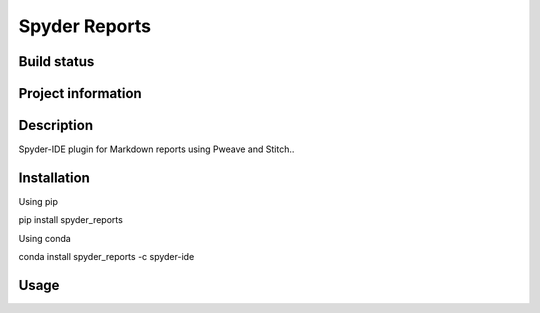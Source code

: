 Spyder Reports
======

Build status
------------
|travis status| |appveyor status| |circleci status| |coverage| |quantified code| |scrutinizer|

Project information
-------------------
|license| |pypi version| |gitter|

.. |travis status| image:: https://img.shields.io/travis/spyder-ide/spyder-reports/master.svg
  :target: https://travis-ci.org/spyder-ide/spyder-reports
  :alt: Travis-CI build status
.. |appveyor status| image:: https://img.shields.io/appveyor/ci/spyder-ide/spyder-reports/master.svg
  :target: https://ci.appveyor.com/project/spyder-ide/spyder-reports
  :alt: Appveyor build status
.. |circleci status| image:: https://img.shields.io/circleci/project/github/spyder-ide/spyder-reports/master.svg
  :target: https://circleci.com/gh/spyder-ide/spyder-reports/tree/master
  :alt: Circle-CI build status
.. |quantified code| image:: https://www.quantifiedcode.com/api/v1/project/0d4b34c261b5450db4e74863151f046e/badge.svg
  :target: https://www.quantifiedcode.com/app/project/0d4b34c261b5450db4e74863151f046e
  :alt: Quantified Code issues
.. |scrutinizer| image:: https://img.shields.io/scrutinizer/g/spyder-ide/spyder-reports.svg
  :target: https://scrutinizer-ci.com/g/spyder-ide/spyder-reports/?branch=master
  :alt: Scrutinizer Code Quality
.. |license| image:: https://img.shields.io/pypi/l/spyder-reports.svg
  :target: LICENSE.txt
  :alt: License
.. |pypi version| image:: https://img.shields.io/pypi/v/spyder-reports.svg
  :target: https://pypi.python.org/pypi/spyder-reports
  :alt: Latest PyPI version
.. |gitter| image:: https://badges.gitter.im/spyder-ide/spyder-reports.svg
  :target: https://gitter.im/spyder-ide/spyder-reports
  :alt: Join the chat at https://gitter.im/spyder-ide/spyder-reports
.. |coverage| image:: https://coveralls.io/repos/github/spyder-ide/spyder-reports/badge.svg
  :target: https://coveralls.io/github/spyder-ide/spyder-reports?branch=master
  :alt: Code Coverage


Description
-----------
Spyder-IDE plugin for Markdown reports using Pweave and Stitch..

Installation
------------

Using pip

::

pip install spyder_reports

Using conda

::

conda install spyder_reports -c spyder-ide

Usage
-----

